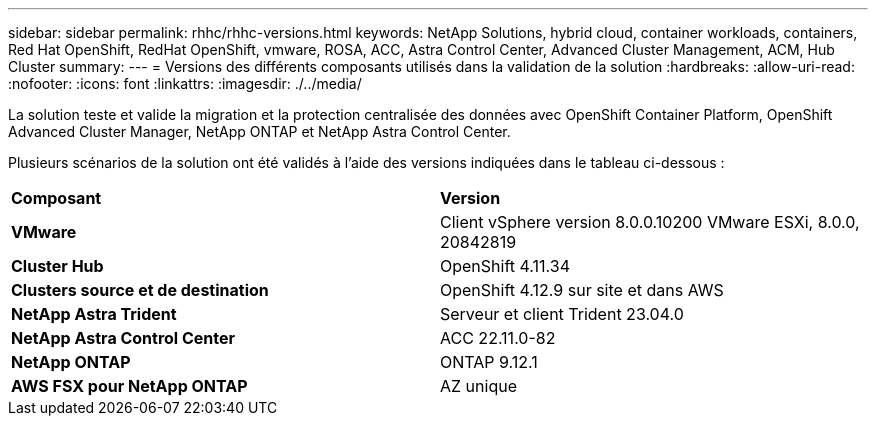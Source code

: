 ---
sidebar: sidebar 
permalink: rhhc/rhhc-versions.html 
keywords: NetApp Solutions, hybrid cloud, container workloads, containers, Red Hat OpenShift, RedHat OpenShift, vmware, ROSA, ACC, Astra Control Center, Advanced Cluster Management, ACM, Hub Cluster 
summary:  
---
= Versions des différents composants utilisés dans la validation de la solution
:hardbreaks:
:allow-uri-read: 
:nofooter: 
:icons: font
:linkattrs: 
:imagesdir: ./../media/


[role="lead"]
La solution teste et valide la migration et la protection centralisée des données avec OpenShift Container Platform, OpenShift Advanced Cluster Manager, NetApp ONTAP et NetApp Astra Control Center.

Plusieurs scénarios de la solution ont été validés à l'aide des versions indiquées dans le tableau ci-dessous :

|===


| *Composant* | *Version* 


| *VMware* | Client vSphere version 8.0.0.10200 VMware ESXi, 8.0.0, 20842819 


| *Cluster Hub* | OpenShift 4.11.34 


| *Clusters source et de destination* | OpenShift 4.12.9 sur site et dans AWS 


| *NetApp Astra Trident* | Serveur et client Trident 23.04.0 


| *NetApp Astra Control Center* | ACC 22.11.0-82 


| *NetApp ONTAP* | ONTAP 9.12.1 


| *AWS FSX pour NetApp ONTAP* | AZ unique 
|===